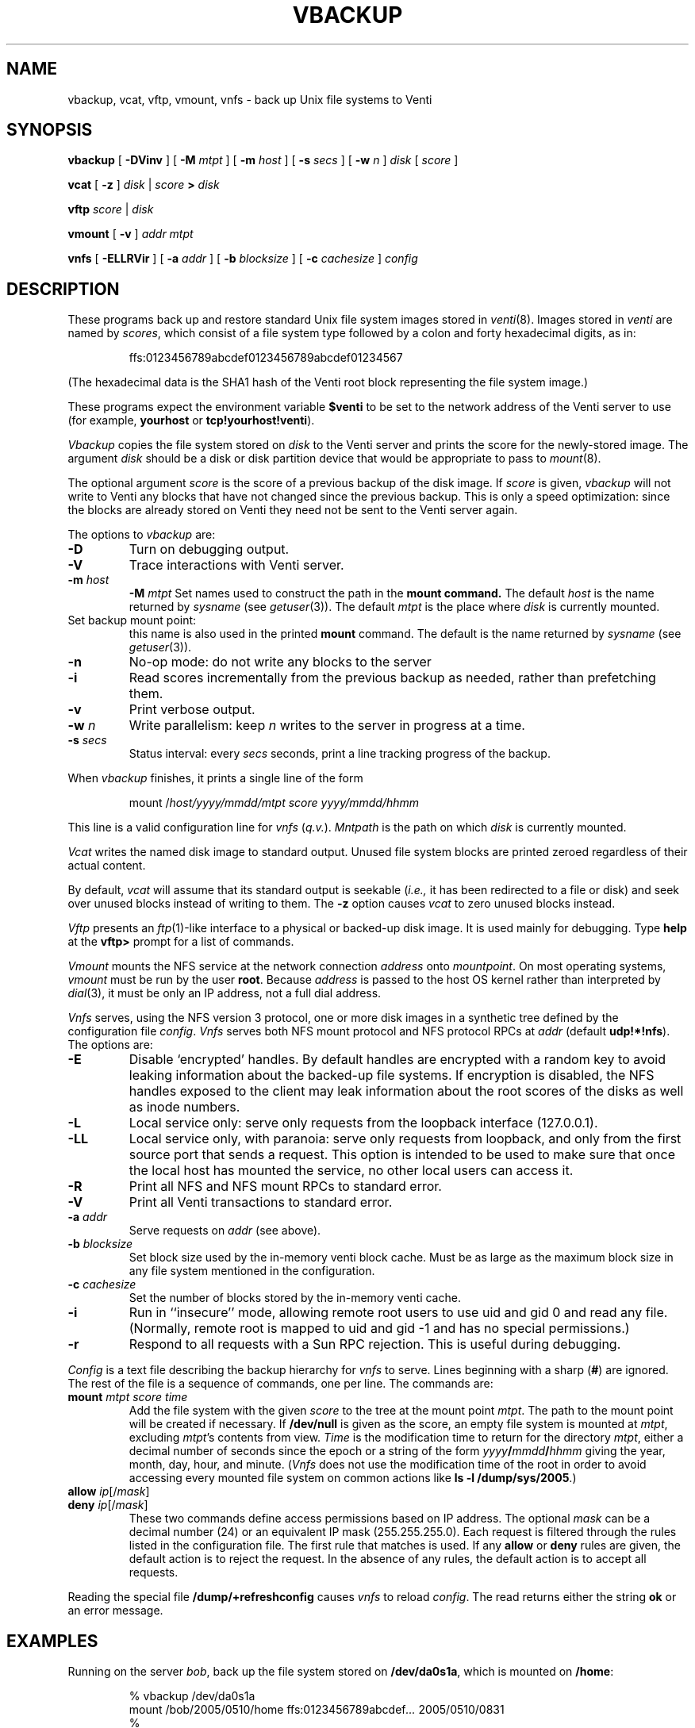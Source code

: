 .TH VBACKUP 8
.SH NAME
vbackup, vcat, vftp, vmount, vnfs \- 
back up Unix file systems to Venti
.SH SYNOPSIS
.B vbackup
[
.B -DVinv
]
[
.B -M
.I mtpt
]
[
.B -m
.I host
]
[
.B -s
.I secs
]
[
.B -w
.I n
]
.I disk
[
.I score
]
.PP
.B vcat
[
.B -z
]
.I disk
|
.I score
.B >
.I disk
.PP
.B vftp
.I score
|
.I disk
.PP
.B vmount
[
.B -v
]
.I addr
.I mtpt
.PP
.B vnfs
[
.B -ELLRVir
]
[
.B -a
.I addr
]
[
.B -b
.I blocksize
]
[
.B -c
.I cachesize
]
.I config
.SH DESCRIPTION
These programs back up and restore standard
Unix file system images stored in
.IR venti (8).
Images stored in
.I venti
are named by
.IR scores ,
which consist of a file system type followed
by a colon and forty hexadecimal digits, as in:
.IP
.EX
ffs:0123456789abcdef0123456789abcdef01234567
.EE
.PP
(The hexadecimal data is the SHA1 hash of the Venti
root block representing the file system image.)
.PP
These programs expect the environment variable
.B $venti
to be set to the network address of the Venti server to use
(for example,
.B yourhost
or
.BR tcp!yourhost!venti ).
.PP
.I Vbackup
copies the file system stored on
.I disk
to the Venti server and prints the 
score for the newly-stored image.
The argument
.I disk
should be a disk or disk partition device
that would be appropriate to pass to
.IR mount (8).
.PP
The optional argument
.I score
is the score of a previous backup of the disk image.
If
.I score
is given, 
.I vbackup
will not write to Venti any blocks that have not changed
since the previous backup.
This is only a speed optimization: since the blocks are already
stored on Venti they need not be sent to the Venti server again.
.PP
The options to
.I vbackup
are:
.TP
.B -D
Turn on debugging output.
.TP
.B -V
Trace interactions with Venti server.
.TP
.B -m \fIhost
.B -M \fImtpt
Set names used to construct the path in the
.B mount command.
The default 
.I host
is the name returned by 
.I sysname
(see
.IR getuser (3)).
The default
.I mtpt
is the place where
.I disk
is currently mounted.
.TP
Set backup mount point:
this name is also used in the printed
.B mount
command.
The default is the name returned by
.I sysname
(see
.IR getuser (3)).
.TP
.B -n
No-op mode: do not write any blocks to the server
.TP
.B -i
Read scores incrementally from the previous backup as needed,
rather than prefetching them.
.TP
.B -v
Print verbose output.
.TP
.B -w \fIn
Write parallelism: keep
.I n
writes to the server in progress at a time.
.TP
.B -s \fIsecs
Status interval: every
.I secs
seconds, print a line tracking progress of the backup.
.PD
.PP
When
.I vbackup
finishes, it prints a single line of the form
.IP
.EX
mount /\fIhost\fL/\fIyyyy\fL/\fImmdd\fL/\fImtpt\fL \fIscore\fL \fIyyyy\fL/\fImmdd\fL/\fIhhmm
.EE
.LP
This line is a valid configuration line for
.I vnfs
.RI ( q.v. ).
.I Mntpath
is the path on which
.I disk
is currently mounted.
.PP
.I Vcat
writes the named disk image to standard output.
Unused file system blocks are printed zeroed regardless
of their actual content.
.PP
By default,
.I vcat
will assume that its standard output is seekable
.RI ( i.e., 
it has been redirected to a file or disk)
and seek over unused blocks instead of writing to them.
The
.B -z
option causes
.I vcat
to zero unused blocks instead.
.PP
.I Vftp
presents an
.IR ftp (1)-like
interface to a physical or backed-up disk image.
It is used mainly for debugging.
Type
.B help
at the 
.B vftp>
prompt for a list of commands.
.PP
.I Vmount
mounts the NFS service at the network connection
.I address
onto
.IR mountpoint .
On most operating systems,
.I vmount
must be run by the user
.BR root .
Because
.I address
is passed to the host OS kernel rather than interpreted by
.IR dial (3),
it must be only an IP address, not a full dial address.
.PP
.I Vnfs
serves, using the
NFS version 3 protocol,
one or more disk images in a synthetic tree defined
by the configuration file
.IR config .
.I Vnfs
serves both NFS mount protocol
and NFS protocol
RPCs at
.IR addr 
(default
.BR udp!*!nfs ).
The options are:
.TP
.B -E
Disable `encrypted' handles.
By default handles are encrypted with a random key to avoid
leaking information about the backed-up file systems.
If encryption is disabled, the NFS handles exposed to the client
may leak information about the root scores of the disks as well
as inode numbers.
.TP
.B -L
Local service only: serve only requests from the loopback interface (127.0.0.1).
.TP
.B -LL
Local service only, with paranoia: serve only requests from loopback,
and only from the first source port that sends a request.
This option is intended to be used to make sure that once the local
host has mounted the service, no other local users can access it.
.TP
.B -R
Print all NFS and NFS mount RPCs to standard error.
.TP
.B -V
Print all Venti transactions to standard error.
.TP
.BI -a " addr
Serve requests on
.IR addr
(see above).
.TP
.BI -b " blocksize
Set block size used by the in-memory venti block cache.
Must be as large as the maximum block size in any
file system mentioned in the configuration.
.TP
.BI -c " cachesize
Set the number of blocks stored by the in-memory venti cache.
.TP
.B -i
Run in ``insecure'' mode, allowing remote root users to 
use uid and gid 0 and read any file.
(Normally, remote root is mapped to uid and gid \-1
and has no special permissions.)
.TP
.B -r
Respond to all requests with a Sun RPC rejection.
This is useful during debugging.
.PD
.PP
.I Config
is a text file describing the
backup hierarchy for 
.I vnfs
to serve.
Lines beginning with a sharp
.RB ( # )
are ignored.
The rest of the file is a sequence of commands, one per line.
The commands are:
.TP
.BI mount " mtpt score time
Add the file system with the given
.I score
to the tree at the mount point
.IR mtpt .
The path to the mount point will be created
if necessary.
If
.B /dev/null
is given as the score, an empty file system is mounted at
.IR mtpt ,
excluding
.IR mtpt 's
contents from view.
.I Time
is the modification time to return for the directory
.IR mtpt ,
either a decimal number of seconds since the epoch
or a string of the form
.IB yyyy / mmdd / hhmm
giving the year, month, day, hour, and minute.
.RI ( Vnfs
does not use the modification time of the root in order
to avoid accessing every mounted file system on common
actions like
.B ls
.B -l
.BR /dump/sys/2005 .)
.TP
.BI allow " ip\fR[\fL/\fImask\fR]
.TP
.BI deny " ip\fR[\fL/\fImask\fR]
These two commands define access permissions based on IP address.
The optional
.I mask
can be a decimal number (24) or an equivalent IP mask (255.255.255.0).
Each request is filtered through the rules listed in the configuration file.
The first rule that matches is used.
If any
.B allow
or
.B deny
rules are given, the default action is to reject the request.
In the absence of any rules, the default action is to accept all requests.
.PD
.PP
Reading the special file
.B /dump/+refreshconfig
causes 
.I vnfs
to reload
.IR config .
The read returns either the string
.B ok
or an error message.
.SH EXAMPLES
.PP
Running on the server
.IR bob ,
back up the file system stored on
.BR /dev/da0s1a ,
which is mounted on
.BR /home :
.IP
.EX
% vbackup /dev/da0s1a
mount /bob/2005/0510/home ffs:0123456789abcdef\fI...\fP 2005/0510/0831
% 
.EE
.PP
Serve that backup and a few others in a tree reminiscent
of Plan 9's dump file system, but hide each day's contents of
.B /tmp :
.IP
.EX
% cat config
mount /bob/2005/0510 ffs:0123456789abcdef\fI...\fP 2005/0510/0829
mount /bob/2005/0510/home ffs:0123456789abcdef\fI...\fP 2005/0510/0831
mount /bob/2005/0510/tmp /dev/null 1
mount /bob/2005/0511 ffs:0123456789abcdef\fI...\fP 2005/0511/0827
mount /bob/2005/0511/home ffs:0123456789abcdef\fI...\fP 2005/0511/0828
mount /bob/2005/0511/tmp /dev/null 1
% vnfs -b 16k -c 1k config
% 
.EE
.PP
Mount the backups on a client machine using
.IR vmount :
.IP
.EX
# vmount udp!yourserver!nfs /dump
# ls /dump/bob/2005
0510
0511
# 
.EE
.PP
(Users of fancy shells may need to quote the address argument.)
